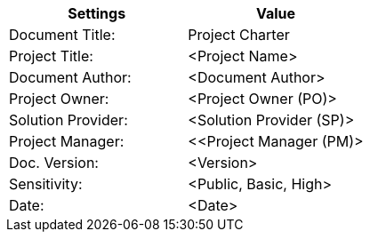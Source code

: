 [cols=",",options="header",]
|===
|*Settings*
|*Value*

|Document Title:
|Project Charter

|Project Title:
|[maroon]#<Project Name>#

|Document Author:
|[maroon]#<Document Author>#


|Project Owner:
|[maroon]#<Project Owner (PO)>#

|Solution Provider:
|[maroon]#<Solution Provider (SP)>#

|Project Manager:
|[maroon]#<<Project Manager (PM)>#

|Doc. Version:
|[maroon]#<Version>#

|Sensitivity:
|[maroon]#<Public, Basic, High>#

|Date:
|[maroon]#<Date>#

|===
